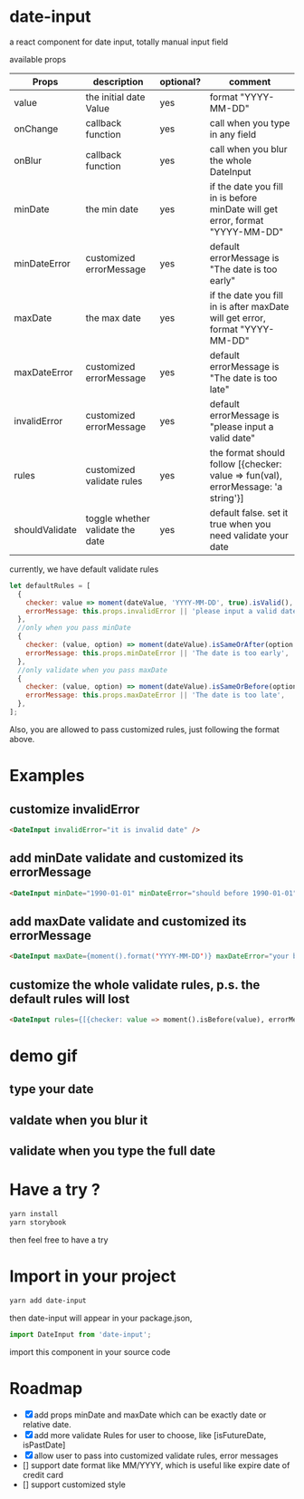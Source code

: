* date-input
a react component for date input, totally manual input field

available props

| Props          | description                      | optional? | comment                                                                           |
|----------------+----------------------------------+-----------+-----------------------------------------------------------------------------------|
| value          | the initial date Value           | yes       | format "YYYY-MM-DD"                                                               |
| onChange       | callback function                | yes       | call when you type in any field                                                   |
| onBlur         | callback function                | yes       | call when you blur the whole DateInput                                            |
| minDate        | the min date                     | yes       | if the date you fill in is before minDate will get error, format "YYYY-MM-DD"     |
| minDateError   | customized errorMessage          | yes       | default errorMessage is "The date is too early"                                   |
| maxDate        | the max date                     | yes       | if the date you fill in is after maxDate will get error, format "YYYY-MM-DD"      |
| maxDateError   | customized errorMessage          | yes       | default errorMessage is "The date is too late"                                    |
| invalidError   | customized errorMessage          | yes       | default errorMessage is "please input a valid date"                               |
| rules          | customized validate rules        | yes       | the format should follow [{checker: value => fun(val), errorMessage: 'a string'}] |
| shouldValidate | toggle whether validate the date | yes       | default false. set it true when you need validate your date                       |

currently, we have default validate rules
#+BEGIN_SRC js
    let defaultRules = [
      {
        checker: value => moment(dateValue, 'YYYY-MM-DD', true).isValid(),
        errorMessage: this.props.invalidError || 'please input a valid date',
      },
      //only when you pass minDate
      {
        checker: (value, option) => moment(dateValue).isSameOrAfter(option.minDate),
        errorMessage: this.props.minDateError || 'The date is too early',
      },
      //only validate when you pass maxDate
      {
        checker: (value, option) => moment(dateValue).isSameOrBefore(option.maxDate),
        errorMessage: this.props.maxDateError || 'The date is too late',
      },
    ];
#+END_SRC

Also, you are allowed to pass customized rules, just following the format above.

* Examples
** customize invalidError
   #+BEGIN_SRC html
   <DateInput invalidError="it is invalid date" />
   #+END_SRC
** add minDate validate and customized its errorMessage
   #+BEGIN_SRC html
   <DateInput minDate="1990-01-01" minDateError="should before 1990-01-01" />
   #+END_SRC
** add maxDate validate and customized its errorMessage
   #+BEGIN_SRC html
   <DateInput maxDate={moment().format('YYYY-MM-DD')} maxDateError="your birthday should be a past date" />
   #+END_SRC
** customize the whole validate rules, p.s. the default rules will lost 
   #+BEGIN_SRC html
   <DateInput rules={[{checker: value => moment().isBefore(value), errorMessage: 'the date should be the future date'}]} />
   #+END_SRC
* demo gif
** type your date
[[file:doc/dateInput.gif]]

** valdate when you blur it
[[file:doc/dateInput-validateOnBlur.gif]]

** validate when you type the full date
[[file:doc/dateInput-validateOnFinish.gif]]
* Have a try ?

#+BEGIN_SRC zsh
yarn install
yarn storybook
#+END_SRC

then feel free to have a try

* Import in your project
#+BEGIN_SRC zsh
yarn add date-input
#+END_SRC

then date-input will appear in your package.json,

#+BEGIN_SRC js
import DateInput from 'date-input';
#+END_SRC

import this component in your source code

* Roadmap
  + [X] add props minDate and maxDate which can be exactly date or relative date.
  + [X] add more validate Rules for user to choose, like [isFutureDate, isPastDate]
  + [X] allow user to pass into customized validate rules, error messages
  + [] support date format like MM/YYYY, which is useful like expire date of credit card
  + [] support customized style

